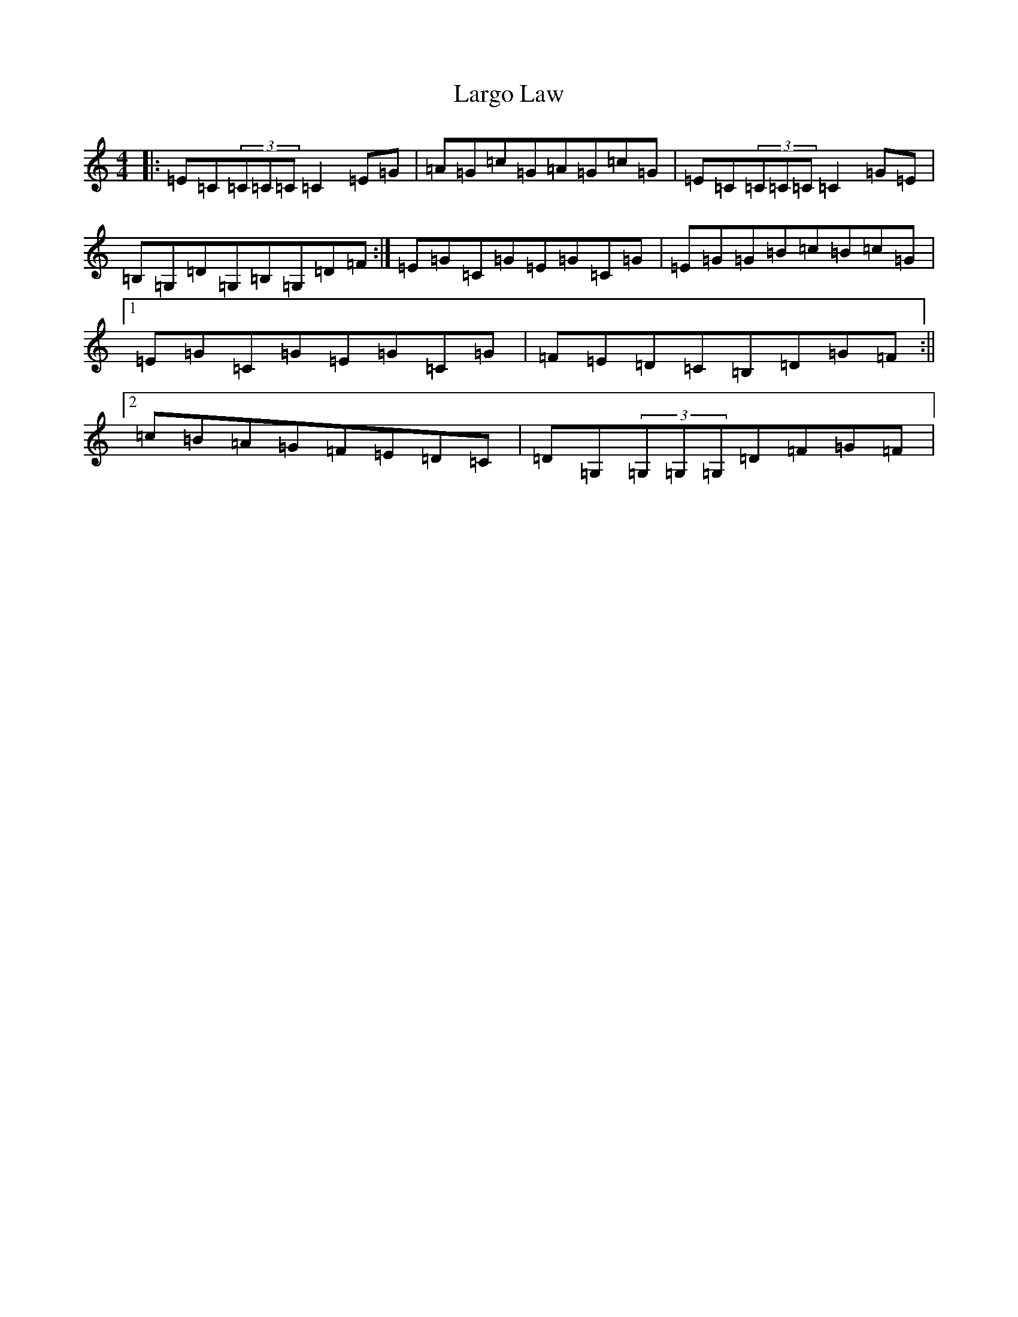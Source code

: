 X: 12053
T: Largo Law
S: https://thesession.org/tunes/7252#setting7252
Z: D Major
R: reel
M: 4/4
L: 1/8
K: C Major
|:=E=C(3=C=C=C=C2=E=G|=A=G=c=G=A=G=c=G|=E=C(3=C=C=C=C2=G=E|=B,=G,=D=G,=B,=G,=D=F:|=E=G=C=G=E=G=C=G|=E=G=G=B=c=B=c=G|1=E=G=C=G=E=G=C=G|=F=E=D=C=B,=D=G=F:||2=c=B=A=G=F=E=D=C|=D=G,(3=G,=G,=G,=D=F=G=F|